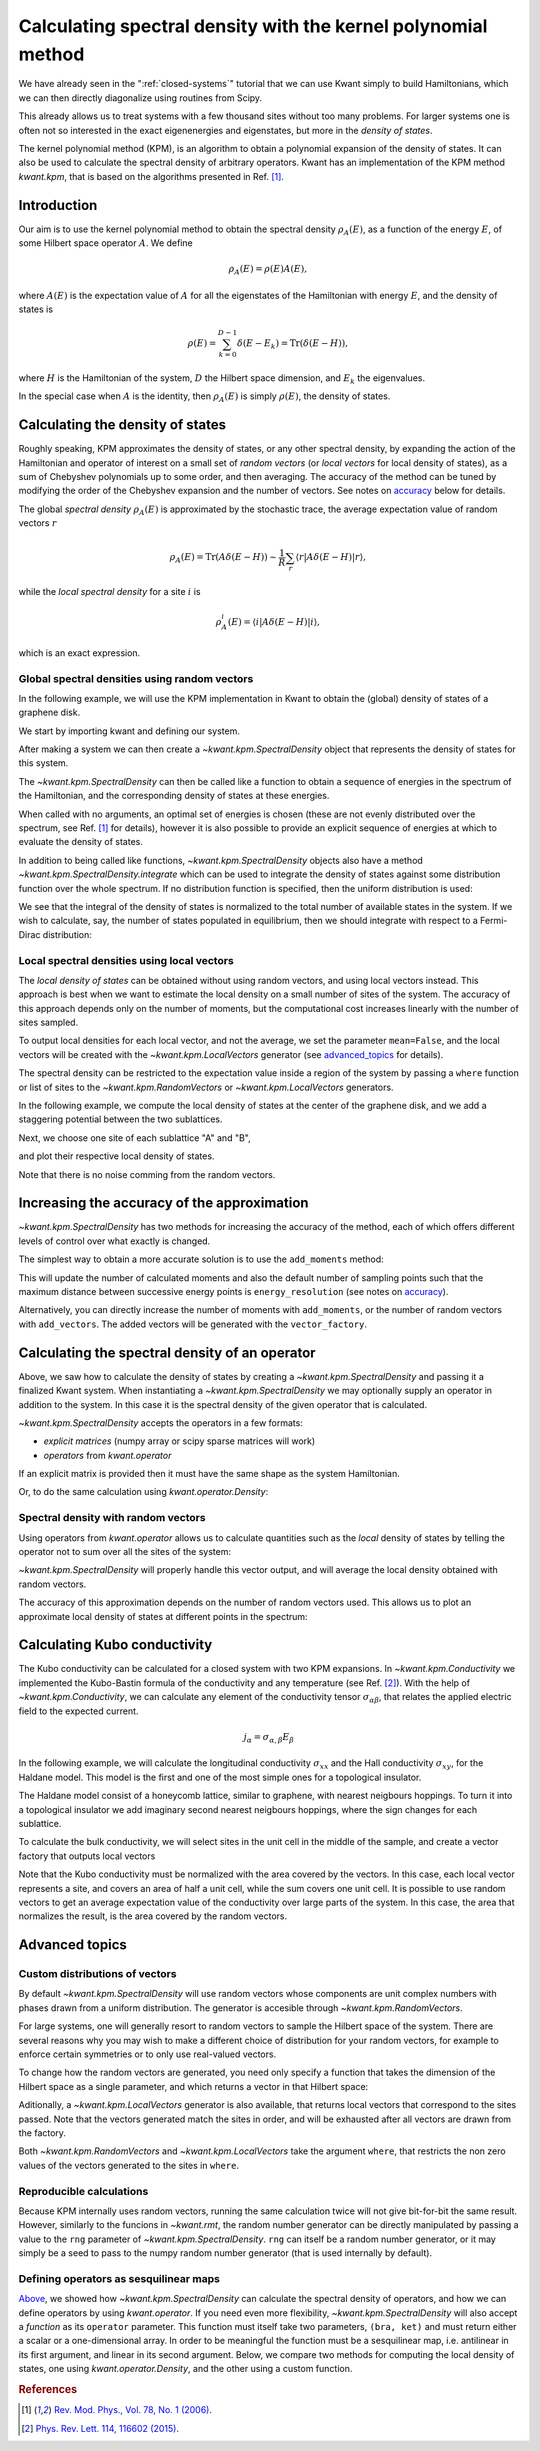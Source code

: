 ##############################################################
Calculating spectral density with the kernel polynomial method
##############################################################

We have already seen in the ":ref:`closed-systems`" tutorial that we can use
Kwant simply to build Hamiltonians, which we can then directly diagonalize
using routines from Scipy.

This already allows us to treat systems with a few thousand sites without too
many problems.  For larger systems one is often not so interested in the exact
eigenenergies and eigenstates, but more in the *density of states*.

The kernel polynomial method (KPM), is an algorithm to obtain a polynomial
expansion of the density of states. It can also be used to calculate the
spectral density of arbitrary operators.  Kwant has an implementation of the
KPM method `kwant.kpm`, that is based on the algorithms presented in Ref. [1]_.

.. seealso::
    You can execute the code examples live in your browser by
    activating thebelab:

    .. thebe-button:: Activate Thebelab

.. seealso::
    The complete source code of this example can be found in
    :jupyter-download-script:`kernel_polynomial_method`

.. jupyter-kernel::
    :id: kernel_polynomial_method

.. jupyter-execute::
    :hide-code:

    # Tutorial 2.8. Calculating spectral density with the Kernel Polynomial Method
    # ============================================================================
    #
    # Physics background
    # ------------------
    #  - Chebyshev polynomials, random trace approximation, spectral densities.
    #
    # Kwant features highlighted
    # --------------------------
    #  - kpm module,kwant operators.

    import scipy
    from matplotlib import pyplot

.. jupyter-execute:: boilerplate.py
    :hide-code:

Introduction
************

Our aim is to use the kernel polynomial method to obtain the spectral density
:math:`ρ_A(E)`, as a function of the energy :math:`E`, of some Hilbert space
operator :math:`A`.  We define

.. math::

    ρ_A(E) = ρ(E) A(E),

where :math:`A(E)` is the expectation value of :math:`A` for all the
eigenstates of the Hamiltonian with energy :math:`E`,  and the density of
states is

.. math::

  ρ(E) = \sum_{k=0}^{D-1} δ(E-E_k) = \mathrm{Tr}\left(\delta(E-H)\right),

where :math:`H` is the Hamiltonian of the system, :math:`D` the
Hilbert space dimension, and :math:`E_k` the eigenvalues.

In the special case when :math:`A` is the identity, then :math:`ρ_A(E)` is
simply :math:`ρ(E)`, the density of states.


Calculating the density of states
*********************************

Roughly speaking, KPM approximates the density of states, or any other spectral
density, by expanding the action of the Hamiltonian and operator of interest
on a small set of *random vectors* (or *local vectors* for local density of
states), as a sum of Chebyshev polynomials up to some order, and then averaging.
The accuracy of the method can be tuned by modifying the order of the Chebyshev
expansion and the number of vectors. See notes on accuracy_ below for details.

.. _accuracy:
.. specialnote:: Performance and accuracy

    The KPM method is especially well suited for large systems, and in the
    case when one is not interested in individual eigenvalues, but rather
    in obtaining an approximate spectral density.

    The accuracy in the energy resolution is dominated by the number of
    moments. The lowest accuracy is at the center of the spectrum, while
    slightly higher accuracy is obtained at the edges of the spectrum.
    If we use the KPM method (with the Jackson kernel, see Ref. [1]_) to
    describe a delta peak at the center of the spectrum, we will obtain a
    function similar to a Gaussian of width :math:`σ=πa/N`, where
    :math:`N` is the number of moments, and :math:`a` is the width of the
    spectrum.

    On the other hand, the random vectors will *explore* the range of the
    spectrum, and as the system gets bigger, the number of random vectors
    that are necessary to sample the whole spectrum reduces. Thus, a small
    number of random vectors is in general enough, and increasing this number
    will not result in a visible improvement of the approximation.

The global *spectral density* :math:`ρ_A(E)` is approximated by the stochastic
trace, the average expectation value of random vectors :math:`r`

.. math::

    ρ_A(E) = \mathrm{Tr}\left(A\delta(E-H)\right) \sim \frac{1}{R}
    \sum_r \langle r \lvert A \delta(E-H) \rvert r \rangle,

while the *local spectral density* for a site :math:`i` is

.. math::

    ρ^i_A(E) = \langle i \lvert A \delta(E-H) \rvert i \rangle,

which is an exact expression.


Global spectral densities using random vectors
^^^^^^^^^^^^^^^^^^^^^^^^^^^^^^^^^^^^^^^^^^^^^^

In the following example, we will use the KPM implementation in Kwant
to obtain the (global) density of states of a graphene disk.

We start by importing kwant and defining our system.

.. jupyter-execute::

    # necessary imports
    import kwant
    import numpy as np


    # define the system
    def make_syst(r=30, t=-1, a=1):
        syst = kwant.Builder()
        lat = kwant.lattice.honeycomb(a, norbs=1)

        def circle(pos):
            x, y = pos
            return x ** 2 + y ** 2 < r ** 2

        syst[lat.shape(circle, (0, 0))] = 0.
        syst[lat.neighbors()] = t
        syst.eradicate_dangling()

        return syst

.. jupyter-execute::
    :hide-code:

    ## common plotting routines ##

    # Plot several density of states curves on the same axes.
    def plot_dos(labels_to_data):
        pyplot.figure()
        for label, (x, y) in labels_to_data:
            pyplot.plot(x, y.real, label=label, linewidth=2)
        pyplot.legend(loc=2, framealpha=0.5)
        pyplot.xlabel("energy [t]")
        pyplot.ylabel("DoS [a.u.]")
        pyplot.show()


    # Plot fill density of states plus curves on the same axes.
    def plot_dos_and_curves(dos, labels_to_data):
        pyplot.figure()
        pyplot.fill_between(dos[0], dos[1], label="DoS [a.u.]",
                         alpha=0.5, color='gray')
        for label, (x, y) in labels_to_data:
            pyplot.plot(x, y, label=label, linewidth=2)
        pyplot.legend(loc=2, framealpha=0.5)
        pyplot.xlabel("energy [t]")
        pyplot.ylabel("$σ [e^2/h]$")
        pyplot.show()


    def site_size_conversion(densities):
        return 3 * np.abs(densities) / max(densities)


    # Plot several local density of states maps in different subplots
    def plot_ldos(syst, densities):
        fig, axes = pyplot.subplots(1, len(densities), figsize=(7*len(densities), 7))
        for ax, (title, rho) in zip(axes, densities):
            kwant.plotter.density(syst, rho.real, ax=ax)
            ax.set_title(title)
            ax.set(adjustable='box', aspect='equal')
        pyplot.show()

After making a system we can then create a `~kwant.kpm.SpectralDensity`
object that represents the density of states for this system.

.. jupyter-execute::

    fsyst = make_syst().finalized()

    spectrum = kwant.kpm.SpectralDensity(fsyst)

The `~kwant.kpm.SpectralDensity` can then be called like a function to obtain a
sequence of energies in the spectrum of the Hamiltonian, and the corresponding
density of states at these energies.

.. jupyter-execute::

    energies, densities = spectrum()

When called with no arguments, an optimal set of energies is chosen (these are
not evenly distributed over the spectrum, see Ref. [1]_ for details), however
it is also possible to provide an explicit sequence of energies at which to
evaluate the density of states.

.. jupyter-execute::

    energy_subset = np.linspace(0, 2)
    density_subset = spectrum(energy_subset)

.. jupyter-execute::
    :hide-code:

    plot_dos([
        ('densities', (energies, densities)),
        ('density subset', (energy_subset, density_subset)),
    ])

In addition to being called like functions, `~kwant.kpm.SpectralDensity`
objects also have a method `~kwant.kpm.SpectralDensity.integrate` which can be
used to integrate the density of states against some distribution function over
the whole spectrum. If no distribution function is specified, then the uniform
distribution is used:

.. jupyter-execute::

    print('identity resolution:', spectrum.integrate())

We see that the integral of the density of states is normalized to the total
number of available states in the system. If we wish to calculate, say, the
number of states populated in equilibrium, then we should integrate with
respect to a Fermi-Dirac distribution:

.. jupyter-execute::

    # Fermi energy 0.1 and temperature 0.2
    fermi = lambda E: 1 / (np.exp((E - 0.1) / 0.2) + 1)

    print('number of filled states:', spectrum.integrate(fermi))

.. specialnote:: Stability and performance: spectral bounds

    The KPM method internally rescales the spectrum of the Hamiltonian to the
    interval ``(-1, 1)`` (see Ref. [1]_ for details), which requires calculating
    the boundaries of the spectrum (using ``scipy.sparse.linalg.eigsh``). This
    can be very costly for large systems, so it is possible to pass this
    explicitly as via the ``bounds`` parameter when instantiating the
    `~kwant.kpm.SpectralDensity` (see the class documentation for details).

    Additionally, `~kwant.kpm.SpectralDensity` accepts a parameter ``epsilon``,
    which ensures that the rescaled Hamiltonian (used internally), always has a
    spectrum strictly contained in the interval ``(-1, 1)``. If bounds are not
    provided then the tolerance on the bounds calculated with
    ``scipy.sparse.linalg.eigsh`` is set to ``epsilon/2``.


Local spectral densities using local vectors
^^^^^^^^^^^^^^^^^^^^^^^^^^^^^^^^^^^^^^^^^^^^

The *local density of states* can be obtained without
using random vectors, and using local vectors instead. This approach is best
when we want to estimate the local density on a small number of sites of
the system. The accuracy of this approach depends only on the number of
moments, but the computational cost increases linearly with the number of
sites sampled.

To output local densities for each local vector, and not the average,
we set the parameter ``mean=False``, and the local vectors will be created
with the `~kwant.kpm.LocalVectors` generator (see advanced_topics_ for details).

The spectral density can be restricted to the expectation value inside
a region of the system by passing a ``where`` function or list of sites
to the `~kwant.kpm.RandomVectors` or `~kwant.kpm.LocalVectors` generators.

In the following example, we compute the local density of states at the center
of the graphene disk, and we add a staggering potential between the two
sublattices.

.. jupyter-execute::

    def make_syst_staggered(r=30, t=-1, a=1, m=0.1):
        syst = kwant.Builder()
        lat = kwant.lattice.honeycomb(a, norbs=1)

        def circle(pos):
            x, y = pos
            return x ** 2 + y ** 2 < r ** 2

        syst[lat.a.shape(circle, (0, 0))] = m
        syst[lat.b.shape(circle, (0, 0))] = -m
        syst[lat.neighbors()] = t
        syst.eradicate_dangling()

        return syst

Next, we choose one site of each sublattice "A" and "B",

.. jupyter-execute::

    fsyst_staggered = make_syst_staggered().finalized()
    # find 'A' and 'B' sites in the unit cell at the center of the disk
    center_tag = np.array([0, 0])
    where = lambda s: s.tag == center_tag
    # make local vectors
    vector_factory = kwant.kpm.LocalVectors(fsyst_staggered, where)

and plot their respective local density of states.

.. jupyter-execute::

    # 'num_vectors' can be unspecified when using 'LocalVectors'
    local_dos = kwant.kpm.SpectralDensity(fsyst_staggered, num_vectors=None,
                                          vector_factory=vector_factory,
                                          mean=False)
    energies, densities = local_dos()

.. jupyter-execute::
    :hide-code:

    plot_dos([
        ('A sublattice', (energies, densities[:, 0])),
        ('B sublattice', (energies, densities[:, 1])),
    ])

Note that there is no noise comming from the random vectors.


Increasing the accuracy of the approximation
********************************************

`~kwant.kpm.SpectralDensity` has two methods for increasing the accuracy
of the method, each of which offers different levels of control over what
exactly is changed.

The simplest way to obtain a more accurate solution is to use the
``add_moments`` method:

.. jupyter-execute::
    :hide-code:

    spectrum = kwant.kpm.SpectralDensity(fsyst)
    original_dos = spectrum()

.. jupyter-execute::

   spectrum.add_moments(energy_resolution=0.03)

This will update the number of calculated moments and also the default
number of sampling points such that the maximum distance between successive
energy points is ``energy_resolution`` (see notes on accuracy_).

Alternatively, you can directly increase the number of moments
with ``add_moments``, or the number of random vectors with ``add_vectors``.
The added vectors will be generated with the ``vector_factory``.

.. jupyter-execute::

    spectrum.add_moments(100)
    spectrum.add_vectors(5)

.. jupyter-execute::
    :hide-code:

    increased_moments_dos = spectrum()
    plot_dos([
        ('density', original_dos),
        ('higher number of moments', increased_moments_dos),
    ])

.. _operator_spectral_density:


Calculating the spectral density of an operator
***********************************************

Above, we saw how to calculate the density of states by creating a
`~kwant.kpm.SpectralDensity` and passing it a finalized Kwant system.
When instantiating a `~kwant.kpm.SpectralDensity` we may optionally
supply an operator in addition to the system. In this case it is
the spectral density of the given operator that is calculated.

`~kwant.kpm.SpectralDensity` accepts the operators in a few formats:

* *explicit matrices* (numpy array or scipy sparse matrices will work)
* *operators* from `kwant.operator`

If an explicit matrix is provided then it must have the same
shape as the system Hamiltonian.

.. jupyter-execute::

    # identity matrix
    matrix_op = scipy.sparse.eye(len(fsyst.sites))
    matrix_spectrum = kwant.kpm.SpectralDensity(fsyst, operator=matrix_op)

Or, to do the same calculation using `kwant.operator.Density`:

.. jupyter-execute::

    # 'sum=True' means we sum over all the sites
    kwant_op = kwant.operator.Density(fsyst, sum=True)
    operator_spectrum = kwant.kpm.SpectralDensity(fsyst, operator=kwant_op)

Spectral density with random vectors
^^^^^^^^^^^^^^^^^^^^^^^^^^^^^^^^^^^^

Using operators from `kwant.operator` allows us to calculate quantities
such as the *local* density of states by telling the operator not to
sum over all the sites of the system:

.. jupyter-execute::

    # 'sum=False' is the default, but we include it explicitly here for clarity.
    kwant_op = kwant.operator.Density(fsyst, sum=False)
    local_dos = kwant.kpm.SpectralDensity(fsyst, operator=kwant_op)

`~kwant.kpm.SpectralDensity` will properly handle this vector output,
and will average the local density obtained with random vectors.

The accuracy of this approximation depends on the number of random vectors used.
This allows us to plot an approximate local density of states at different
points in the spectrum:

.. jupyter-execute::

    zero_energy_ldos = local_dos(energy=0)
    finite_energy_ldos = local_dos(energy=1)

.. jupyter-execute::
    :hide-code:

    plot_ldos(fsyst, [
        ('energy = 0', zero_energy_ldos),
        ('energy = 1', finite_energy_ldos)
    ])

Calculating Kubo conductivity
*****************************

The Kubo conductivity can be calculated for a closed system with two
KPM expansions. In `~kwant.kpm.Conductivity` we implemented the
Kubo-Bastin formula of the conductivity and any temperature (see Ref. [2]_).
With the help of `~kwant.kpm.Conductivity`,
we can calculate any element of the conductivity tensor :math:`σ_{αβ}`,
that relates the applied electric field to the expected current.

.. math::

    j_α = σ_{α, β} E_β

In the following example, we will calculate the longitudinal
conductivity :math:`σ_{xx}` and the Hall conductivity
:math:`σ_{xy}`, for the Haldane model. This model is the first
and one of the most simple ones for a topological insulator.

The Haldane model consist of a honeycomb lattice, similar to graphene,
with nearest neigbours hoppings. To turn it into a topological
insulator we add imaginary second nearest neigbours hoppings, where
the sign changes for each sublattice.

.. jupyter-execute::

    def make_syst_topo(r=30, a=1, t=1, t2=0.5):
        syst = kwant.Builder()
        lat = kwant.lattice.honeycomb(a, norbs=1, name=['a', 'b'])

        def circle(pos):
            x, y = pos
            return x ** 2 + y ** 2 < r ** 2

        syst[lat.shape(circle, (0, 0))] = 0.
        syst[lat.neighbors()] = t
        # add second neighbours hoppings
        syst[lat.a.neighbors()] = 1j * t2
        syst[lat.b.neighbors()] = -1j * t2
        syst.eradicate_dangling()

        return lat, syst.finalized()

To calculate the bulk conductivity, we will select sites in the unit cell
in the middle of the sample, and create a vector factory that outputs local
vectors

.. jupyter-execute::

    # construct the Haldane model
    lat, fsyst_topo = make_syst_topo()
    # find 'A' and 'B' sites in the unit cell at the center of the disk
    where = lambda s: np.linalg.norm(s.pos) < 1

    # component 'xx'
    s_factory = kwant.kpm.LocalVectors(fsyst_topo, where)
    cond_xx = kwant.kpm.conductivity(fsyst_topo, alpha='x', beta='x', mean=True,
                                     num_vectors=None, vector_factory=s_factory)
    # component 'xy'
    s_factory = kwant.kpm.LocalVectors(fsyst_topo, where)
    cond_xy = kwant.kpm.conductivity(fsyst_topo, alpha='x', beta='y', mean=True,
                                     num_vectors=None, vector_factory=s_factory)

    energies = cond_xx.energies
    cond_array_xx = np.array([cond_xx(e, temperature=0.01) for e in energies])
    cond_array_xy = np.array([cond_xy(e, temperature=0.01) for e in energies])

    # area of the unit cell per site
    area_per_site = np.abs(np.cross(*lat.prim_vecs)) / len(lat.sublattices)
    cond_array_xx /= area_per_site
    cond_array_xy /= area_per_site

Note that the Kubo conductivity must be normalized with the area covered
by the vectors. In this case, each local vector represents a site, and
covers an area of half a unit cell, while the sum covers one unit cell.
It is possible to use random vectors to get an average expectation
value of the conductivity over large parts of the system. In this
case, the area that normalizes the result, is the area covered by
the random vectors.

.. jupyter-execute::
    :hide-code:


    s_factory = kwant.kpm.LocalVectors(fsyst_topo, where)
    spectrum = kwant.kpm.SpectralDensity(fsyst_topo, num_vectors=None,
                                         vector_factory=s_factory)

    plot_dos_and_curves(
    (spectrum.energies, spectrum.densities * 8),
    [
        (r'Longitudinal conductivity $\sigma_{xx} / 4$',
         (energies, cond_array_xx.real / 4)),
        (r'Hall conductivity $\sigma_{xy}$',
         (energies, cond_array_xy.real))],
    )

.. _advanced_topics:


Advanced topics
***************

Custom distributions of vectors
^^^^^^^^^^^^^^^^^^^^^^^^^^^^^^^
By default `~kwant.kpm.SpectralDensity` will use random vectors
whose components are unit complex numbers with phases drawn
from a uniform distribution. The generator is accesible through
`~kwant.kpm.RandomVectors`.

For large systems, one will generally resort to random vectors to sample the
Hilbert space of the system. There are several reasons why you may
wish to make a different choice of distribution for your random vectors,
for example to enforce certain symmetries or to only use real-valued vectors.

To change how the random vectors are generated, you need only specify a
function that takes the dimension of the Hilbert space as a single parameter,
and which returns a vector in that Hilbert space:

.. jupyter-execute::

    # construct a generator of vectors with n random elements -1 or +1.
    n = fsyst.hamiltonian_submatrix(sparse=True).shape[0]
    def binary_vectors():
        while True:
           yield np.rint(np.random.random_sample(n)) * 2 - 1

    custom_factory = kwant.kpm.SpectralDensity(fsyst,
                                               vector_factory=binary_vectors())

Aditionally, a `~kwant.kpm.LocalVectors` generator is also available, that
returns local vectors that correspond to the sites passed. Note that
the vectors generated match the sites in order, and will be exhausted
after all vectors are drawn from the factory.

Both `~kwant.kpm.RandomVectors` and `~kwant.kpm.LocalVectors` take the
argument ``where``, that restricts the non zero values of the vectors
generated to the sites in ``where``.


Reproducible calculations
^^^^^^^^^^^^^^^^^^^^^^^^^
Because KPM internally uses random vectors, running the same calculation
twice will not give bit-for-bit the same result. However, similarly to
the funcions in `~kwant.rmt`, the random number generator can be directly
manipulated by passing a value to the ``rng`` parameter of
`~kwant.kpm.SpectralDensity`. ``rng`` can itself be a random number generator,
or it may simply be a seed to pass to the numpy random number generator
(that is used internally by default).

Defining operators as sesquilinear maps
^^^^^^^^^^^^^^^^^^^^^^^^^^^^^^^^^^^^^^^
`Above`__, we showed how `~kwant.kpm.SpectralDensity` can calculate the
spectral density of operators, and how we can define operators by using
`kwant.operator`.  If you need even more flexibility,
`~kwant.kpm.SpectralDensity` will also accept a *function* as its ``operator``
parameter. This function must itself take two parameters, ``(bra, ket)`` and
must return either a scalar or a one-dimensional array. In order to be
meaningful the function must be a sesquilinear map, i.e. antilinear in its
first argument, and linear in its second argument. Below, we compare two
methods for computing the local density of states, one using
`kwant.operator.Density`, and the other using a custom function.

.. jupyter-execute::

    rho = kwant.operator.Density(fsyst, sum=True)

    # sesquilinear map that does the same thing as `rho`
    def rho_alt(bra, ket):
        return np.vdot(bra, ket)

    rho_spectrum = kwant.kpm.SpectralDensity(fsyst, operator=rho)
    rho_alt_spectrum = kwant.kpm.SpectralDensity(fsyst, operator=rho_alt)

__ operator_spectral_density_


.. rubric:: References

.. [1] `Rev. Mod. Phys., Vol. 78, No. 1 (2006)
    <https://arxiv.org/abs/cond-mat/0504627>`_.
.. [2] `Phys. Rev. Lett. 114, 116602 (2015)
    <https://arxiv.org/abs/1410.8140>`_.
